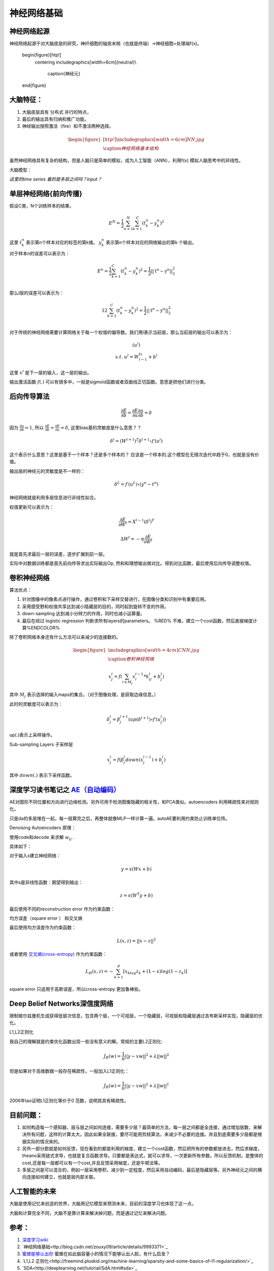 神经网络基础
************

神经网络起源
============

神经网络起源于对大脑皮层的研究，神纤细胞的轴突末梢（也就是终端）->神经细胞=处理端f(x)。


   \begin{figure}[htp!]
     \centering
     \includegraphics[width=6cm]{neutral}\\
       \caption{神经元}
   \end{figure}


大脑特征：
========= 

#. 大脑皮层具有 分布式 并行的特点，
#. 最后的输出具有归纳和推广功能。
#. 神经输出按照激活（fire）和不激活两种选择。

.. math::
   \begin{figure}[htp!]
     \centering
     \includegraphics[width=6cm]{NN.jpg}\\
     \caption{神经网络基本结构}
   \end{figure}

虽然神经网络具有复杂的结构，但是人脑只是简单的模拟，成为人工智能（ANN），利用f(x) 模拟人脑思考中的非线性。

大脑模型：

.. graphviz::

   digraph G {
   rankdir=LR
      
   Memory1->Predict[label="feature1:Color"]
      
   Memory2->Predict [label="feature2:Construct"]
      
   Memory3->Predict [label="feature2:3D information"]
      
   Memory4->Predict [label="feature3:spatial and time seires information"]
      
   Predict->Output
   
   }

*这里的time series 着的是多层之间吗？input？*


单层神经网络{前向传播}
========================

假设C类，N个训练样本的结果。

.. math::
 
  E^N=\frac{1}{2}\sum_{n=1}^{N}\sum_{k=1}^C(t_k^n-y_k^n)^2

这里 :math:`t_k^n` 表示第n个样本对应的标签的第k维。 :math:`y_k^n` 表示第n个样本对应的网络输出的第k 个输出。

对于样本n的误差可以表示为：

.. math::
 
   \begin{array}{l}
        E^n=\frac{1}{2}\sum_{k=1}^C(t_k^n-y_k^n)^2=\frac{1}{2}||\textbf{t}^n-\textbf{y}^n||_2^2\\
        \end{array}

那么l层的误差可以表示为：

.. math::
 
   \begin{array}
    E^n=\frac{1}{2}\sum_{k=1}^C(t_k^n-y_k^n)^2=\frac{1}{2}||\textbf{t}^n-\textbf{y}^n||_2^2\\
   \end{array}


对于传统的神经网络需要计算网络关于每一个权值的偏导数。我们用l表示当前层，那么当前层的输出可以表示为：

.. math::
 
   \begin{array}
   x^l=f(u^l)\\
   s.t.\; u^l =W^lx^{l-1}+b^l
   \end{array}


这里  :math:`x^l` 是下一层的输入，这一层的输出。


输出激活函数 :math:`f(.)` 可以有很多中，一般是sigmoid函数或者双曲线正切函数。意思是把他们进行分类。

.. graphviz:: 

   digraph logistic_regress {
   node [shape = box]
   rankdir=LR;
   {node [shape=circle, style=invis]
   1 2 3 4 5
   }
   { node [shape=point,width=0]
   input
   dummy1
   dummy2
   dummy3
   }
   { rank=same;
   posibity cost
   }
   {1 2 3 4 5}-> input-> function -> posibity -> dummy1 -> prediction -> output [weight=8];
   dummy1->dummy2 [weight=8]
   { rank=same;
   dummy2 -> cost  [splines="ortho"]
   cost -> dummy3 ;
   }
   dummy3-> input [weight=8]
   }




后向传导算法
============

.. math::
 
   \frac{\partial E}{\partial b}=\frac{\partial E}{\partial u}\frac{\partial u}{\partial b}=\delta


因为 :math:`\frac{\partial u}{\partial b}=1`, 所以 :math:`\frac{\partial E}{\partial b}=\frac{\partial E}{\partial u}=\delta`, 这里bias基的灵敏度是什么意思？？

.. math::
 
   \delta^l = (W^{l+1})^T\delta^{l+1}\circ f\prime(u^l)


这个表示什么意思？这里是基于一个样本？还是多个样本的？ 应该是一个样本的.这个模型在无限次迭代中趋于0，也就是没有价值。


输出层的神经元的灵敏度是不一样的：

.. math::
 
   \delta^L= f\prime(u^L)\circ(y^n-t^n)


神经网络就是利用多层信息进行非线性拟合。

权值更新可以表示为：

.. math::
 
   \frac{\partial E}{\partial W^l}=X^{l-1}(\delta^l)^T

.. math::
 
   \Delta W^l=-\eta\frac{\partial E}{\partial W^l}


就是首先求最后一层的误差，逐步扩展到前一层。

实际中对数据训练都是首先前向传导求出实际输出Op,
然和和理想输出做对比。得到对比函数，最后使用后向传导调整权值。

卷积神经网络
============


算法优点：

#. 针对图像中的像素点进行操作，通过卷积和下采样交替进行，在图像分类和识别中有重要应用。

#. 采用感受野和权值共享达到减小隐藏层的目的，同时起到旋转不变的作用。

#. down-sampling 达到减小分辨力的作用，同时也减小运算量。

#. 最后在经过 logistic regression 判断求所有layers的parameters。  %RED% 不难，建立一个cost函数，然后直接梯度计算%ENDCOLOR%


除了卷积网络本身还有什么方法可以来减少的连接数的。

.. math::

   \begin{figure}
     \centering
     \includegraphics[width=4cm]{CNN.jpg}\\
     \caption{卷积神经网络}
   \end{figure}

.. math::
 
   x_j^l = f(\sum_{i\in M_j}x_i^{l-1}*k_{ij}^l+b_j^l)

其中 :math:`M_j` 表示选择的输入maps的集合。（对于图像处理，是获取边缘信息。）

此时的灵敏度可以表示为：

.. math::
 
   \delta_j^l = \beta_j^{l+1}(up(\delta^{l+1})\circ f\prime(u_j^l))

up(.)表示上采样操作。

Sub-sampling Layers 子采样层

.. math::
 
   x_j^l=f(\beta_j^l down (x_j^{l-1})+b_j^l)

其中 :math:`down(.)` 表示下采样函数。

.. graphviz::

    digraph CNN{
   rankdir=LR
   node[shape=box]
   subgraph clusterA {
   
   x_1->y_1 [label="w_11"]
   x_2->y_1  [label="w_21"]
   x_2->y_2  [label="w_22"]
   x_3->y_2  [label="w_32"]
   label="layer1"
   subgraph clusterB {
    y_1
   
   y_2
   label="layer 2 maxpooling"
   }
   }
   y_1->y
   y_2->y
   }
   

深度学习读书笔记之 `AE（自动编码） <http://blog.csdn.net/mytestmy/article/details/16918641>`_ 
==============================================================================================================

AE对图形不同位置和方向进行边缘检测。另外可用于检测图像隐藏的相关性，和PCA类似。autoencoders  利用稀疏性来对规则化。

只是da的多层堆在一起，每一层算完之后，再整体就像MLP一样计算一遍。autoAE要利用约束防止训练单位阵。

Denoising Autoencoders 原理：

使用code和decode 来求解 :math:`w_{ij}` .

具体如下：

对于输入x建立神经网络：

.. math::
 
   y=s(Wx+b)


其中s是非线性函数：期望得到输出：

.. math::
 
   z=s(W^{T}y+b)


最后使用不同的reconstruction error 作为约束函数：

均方误差（square error ） 和交叉熵

最后使用均方误差作为约束函数：

.. math::
 
   L(x,z)=||x-z||^2


或者使用 `交叉熵(cross-entropy) <http://zh.wikipedia.org/wiki/%E7%9B%B8%E5%AF%B9%E7%86%B5>`_ 作为约束函数：

.. math::
 
   L_H(x,z)=-\sum_{k=1}^d[x_klog{z_k}+(1-x)log(1-z_k)]

square error 只适用于高斯误差，所以cross-entropy 更加鲁棒些。


Deep Belief Networks深信度网络
==============================

限制玻尔兹曼机生成获得低层次信息，包含两个层，一个可视层，一个隐藏层，可视层和隐藏层通过吉布斯采样实现，隐藏层的优化。

L1,L2正则化

我自己的理解就是约束优化函数出现一些没有意义的解。常规的主要L2正则化:

.. math::
 
   J_R(w)=\frac {1}{n}||y-xw||^2+\lambda ||w||^2

但是如果对于高维数据一般存在稀疏性，一般加入L1正则化：

.. math::
 
   J_R(w)=\frac {1}{n}||y-xw||^2+\lambda ||w||^1

2006年tao证明L1正则化等价于0 范数，说明其具有稀疏性。


目前问题：
==========


#. 如何构造每一个感知器，层与层之间如何连接，需要多少层？最简单的方法，每一层之间都是全连接，通过增加层数，来解决所有问题，这样的计算太大。因此如果全联接，要尽可能用剪枝算法，来减少不必要的连接。并且到底需要多少层都是根据实际的情况来的。

#. 另外一部分那就是如何反馈，现在看到的都是利用的梯度，建立一个cost函数，然后把所有的参数都放进去，然后求梯度，theano采用链式求导，也就是复合函数求导。只要都是表达式，就可以求导，一次更新所有参数。所以反馈机制，是整体的cost,还是每一层都可以有一个cost,并且反馈采用梯度，还是牛顿法等。

#. 多层之间是可以混合的，例如一层采用卷积，减少到一定程度，然后采用自动编码，最后是隐藏层等。另外神经元之间的横向连接如何建立，也就是层内部关联。


人工智能的未来
===============

大脑是使用记忆来创造的世界，大脑用记忆模型来预测未来，目前的深度学习也体现了这一点。

大脑和计算完全不同，大脑不是靠计算来解决掉问题，而是通过记忆来解决问题。

参考：
=====

#. `深度学习wiki <http://deeplearning.stanford.edu/wiki/index.php/%E7%A5%9E%E7%BB%8F%E7%BD%91%E7%BB%9C>`_  

#. `神经网络基础<ttp://blog.csdn.net/zouxy09/article/details/9993371>`_
#. `蜜蜂能够认出你 <http://www.huanqiukexue.com/html/newqqkj/newsm/2014/0409/24296.html>`_  蜜蜂在如此脑容量小的情况下能够认出人脸，有什么启发？

#. `L1,L2 正则化<http://freemind.pluskid.org/machine-learning/sparsity-and-some-basics-of-l1-regularization/>`_

#. `SDA<http://deeplearning.net/tutorial/SdA.html#sda>`_
#. `人工智能的未来<http://blog.csdn.net/zouxy09/article/details/8782018>`_

#. `L1 Norm 稀疏性原理<http://blog.sina.com.cn/s/blog_49b5f5080100af1v.html>`_
#. `import gzip 模块 压缩文件 <http://docs.python.org/2/library/gzip.html>`_  
#. `拉格朗日乘数<http://zh.wikipedia.org/wiki/&#37;E6&#37;8B&#37;89&#37;E6&#37;A0&#37;BC&#37;E6&#37;9C&#37;97&#37;E6&#37;97&#37;A5&#37;E4&#37;B9&#37;98&#37;E6&#37;95&#37;B0]
#. `LDA-math-MCMC 和 Gibbs Sampling <http://cos.name/2013/01/lda-math-mcmc-and-gibbs-sampling/>`_  

#. `卷积神经网络: <http://blog.csdn.net/zouxy09/article/details/8775360>`_  
#. `LDA-math-MCMC 和 Gibbs Sampling <http://cos.name/2013/01/lda-math-mcmc-and-gibbs-sampling/>`_  gibbs 采样
